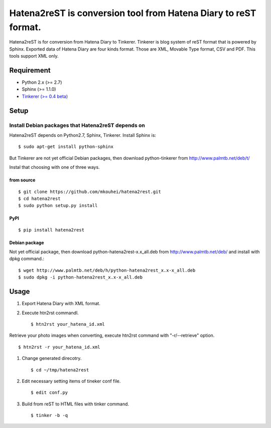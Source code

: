 Hatena2reST is conversion tool from Hatena Diary to reST format.
================================================================

Hatena2reST is for conversion from Hatena Diary to Tinkerer. Tinkerer is blog system of reST format that is powered by Sphinx. Exported data of Hatena Diary are four kinds format. Those are XML, Movable Type format, CSV and PDF. This tools support XML only.


Requirement
-----------

* Python 2.x (>= 2.7)
* Sphinx (>= 1.1.0)
* `Tinkerer (>= 0.4 beta) <http://tinkerer.me/>`_


Setup
-----

Install Debian packages that Hatena2reST depends on
^^^^^^^^^^^^^^^^^^^^^^^^^^^^^^^^^^^^^^^^^^^^^^^^^^^

Hatena2reST depends on Python2.7, Sphinx, Tinkerer. Install Sphinx is::

  $ sudo apt-get install python-sphinx

But Tinkerer are not yet official Debian packages, then download python-tinkerer from http://www.palmtb.net/deb/t/

Instal that choosing with one of three ways.

from source
"""""""""""
::

   $ git clone https://github.com/mkouhei/hatena2rest.git
   $ cd hatena2rest
   $ sudo python setup.py install

PyPI
""""
::

   $ pip install hatena2rest

Debian package
""""""""""""""

Not yet official package, then download python-hatena2rest-x.x_all.deb from http://www.palmtb.net/deb/ and install with dpkg command.::

  $ wget http://www.palmtb.net/deb/h/python-hatena2rest_x.x-x_all.deb
  $ sudo dpkg -i python-hatena2rest_x.x-x_all.deb


Usage
-----

#. Export Hatena Diary with XML format.
#. Execute htn2rst commandl. ::

   $ htn2rst your_hatena_id.xml

Retrieve your photo images when converting, execute htn2rst command with "-r/--retrieve" option. ::

   $ htn2rst -r your_hatena_id.xml

#. Change generated direcotry. ::

   $ cd ~/tmp/hatena2rest

#. Edit necessary setting items of tineker conf file. ::

   $ edit conf.py

#. Build from reST to HTML files with tinker command. ::

   $ tinker -b -q

